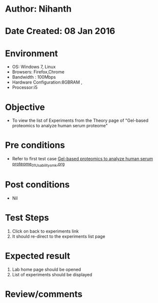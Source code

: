 * Author: Nihanth
* Date Created: 08 Jan 2016
* Environment
  - OS: Windows 7, Linux
  - Browsers: Firefox,Chrome
  - Bandwidth : 100Mbps
  - Hardware Configuration:8GBRAM , 
  - Processor:i5

* Objective
  - To view the list of Experiments from the Theory page of "Gel-based proteomics to analyze human serum proteome"

* Pre conditions
  - Refer to first test case [[https://github.com/Virtual-Labs/protein-engg-iitb/blob/master/test-cases/integration_test-cases/Gel-based proteomics to analyze human serum proteome/Gel-based proteomics to analyze human serum proteome_01_Usability_smk.org][Gel-based proteomics to analyze human serum proteome_01_Usability_smk.org]]

* Post conditions
  - Nil
* Test Steps
  1. Click on back to experiments link 
  2. It should re-direct to the experiments list page

* Expected result
  1. Lab home page should be opened
  2. List of experiments should be displayed

* Review/comments


